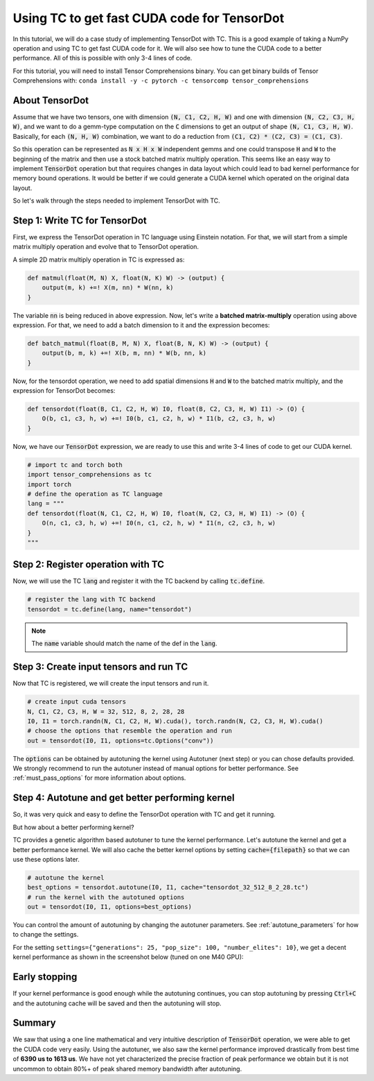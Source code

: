 Using TC to get fast CUDA code for TensorDot
============================================

In this tutorial, we will do a case study of implementing TensorDot with TC. This
is a good example of taking a NumPy operation and using TC to get fast CUDA code
for it. We will also see how to tune the CUDA code to a better performance.
All of this is possible with only 3-4 lines of code.

For this tutorial, you will need to install Tensor Comprehensions binary. You can
get binary builds of Tensor Comprehensions with: ``conda install -y -c pytorch -c tensorcomp tensor_comprehensions``

About TensorDot
---------------

Assume that we have two tensors, one with dimension :code:`(N, C1, C2, H, W)` and
one with dimension :code:`(N, C2, C3, H, W)`, and we want to do a gemm-type
computation on the :code:`C` dimensions to get an output of shape :code:`(N, C1, C3, H, W)`.
Basically, for each :code:`(N, H, W)` combination, we want to do a reduction from
:code:`(C1, C2) * (C2, C3) = (C1, C3)`.

So this operation can be represented as :code:`N x H x W` independent gemms and
one could transpose :code:`H` and :code:`W` to the beginning of the matrix and then
use a stock batched matrix multiply operation. This seems like an easy way to implement
:code:`TensorDot` operation but that requires changes in data layout which could
lead to bad kernel performance for memory bound operations. It would be better
if we could generate a CUDA kernel which operated on the original data layout.

So let's walk through the steps needed to implement TensorDot with TC.

Step 1: Write TC for TensorDot
------------------------------

First, we express the TensorDot operation in TC language using Einstein notation.
For that, we will start from a simple matrix multiply operation and evolve that
to TensorDot operation.

A simple 2D matrix multiply operation in TC is expressed as:

.. code::

     def matmul(float(M, N) X, float(N, K) W) -> (output) {
         output(m, k) +=! X(m, nn) * W(nn, k)
     }


The variable :code:`nn` is being reduced in above expression. Now, let's write a
**batched matrix-multiply** operation using above expression. For that, we need to
add a batch dimension to it and the expression becomes:

.. code::

     def batch_matmul(float(B, M, N) X, float(B, N, K) W) -> (output) {
         output(b, m, k) +=! X(b, m, nn) * W(b, nn, k)
     }

Now, for the tensordot operation, we need to add spatial dimensions :code:`H` and :code:`W`
to the batched matrix multiply, and the expression for TensorDot becomes:

.. code::

     def tensordot(float(B, C1, C2, H, W) I0, float(B, C2, C3, H, W) I1) -> (O) {
         O(b, c1, c3, h, w) +=! I0(b, c1, c2, h, w) * I1(b, c2, c3, h, w)
     }

Now, we have our :code:`TensorDot` expression, we are ready to use this and write
3-4 lines of code to get our CUDA kernel.

.. code-block:: python

    # import tc and torch both
    import tensor_comprehensions as tc
    import torch
    # define the operation as TC language
    lang = """
    def tensordot(float(N, C1, C2, H, W) I0, float(N, C2, C3, H, W) I1) -> (O) {
        O(n, c1, c3, h, w) +=! I0(n, c1, c2, h, w) * I1(n, c2, c3, h, w)
    }
    """

Step 2: Register operation with TC
----------------------------------

Now, we will use the TC :code:`lang` and register it with the TC backend by calling
:code:`tc.define`.

.. code-block:: python

    # register the lang with TC backend
    tensordot = tc.define(lang, name="tensordot")

.. note::

    The :code:`name` variable should match the name of the def in the :code:`lang`.

Step 3: Create input tensors and run TC
---------------------------------------

Now that TC is registered, we will create the input tensors and run it.

.. code-block:: python

    # create input cuda tensors
    N, C1, C2, C3, H, W = 32, 512, 8, 2, 28, 28
    I0, I1 = torch.randn(N, C1, C2, H, W).cuda(), torch.randn(N, C2, C3, H, W).cuda()
    # choose the options that resemble the operation and run
    out = tensordot(I0, I1, options=tc.Options("conv"))

The :code:`options` can be obtained by autotuning the kernel using Autotuner
(next step) or you can chose defaults provided. We strongly recommend to run
the autotuner instead of manual options for better performance. See :ref:`must_pass_options`
for more information about options.

Step 4: Autotune and get better performing kernel
-------------------------------------------------

So, it was very quick and easy to define the TensorDot operation with TC and get it running.

But how about a better performing kernel?

TC provides a genetic algorithm based autotuner to tune the kernel performance. Let's
autotune the kernel and get a better performance kernel. We will also cache the better
kernel options by setting :code:`cache={filepath}` so that we can use these options
later.

.. code-block:: python

    # autotune the kernel
    best_options = tensordot.autotune(I0, I1, cache="tensordot_32_512_8_2_28.tc")
    # run the kernel with the autotuned options
    out = tensordot(I0, I1, options=best_options)

You can control the amount of autotuning by changing the autotuner parameters. See
:ref:`autotune_parameters` for how to change the settings.

For the setting ``settings={"generations": 25, "pop_size": 100, "number_elites": 10}``, we
get a decent kernel performance as shown in the screenshot below (tuned on one M40 GPU):

.. figure:: ../_static/img/autotuning-py.jpg
    :alt: python-autotuning-tensordot
    :align: center

Early stopping
--------------

If your kernel performance is good enough while the autotuning continues, you
can stop autotuning by pressing :code:`Ctrl+C` and the autotuning cache will be saved
and then the autotuning will stop.

Summary
-------

We saw that using a one line mathematical and very intuitive description of :code:`TensorDot`
operation, we were able to get the CUDA code very easily. Using the autotuner,
we also saw the kernel performance improved drastically from best time of **6390 us to
1613 us**. We have not yet characterized the precise fraction of peak performance
we obtain but it is not uncommon to obtain 80%+ of peak shared memory bandwidth
after autotuning.
